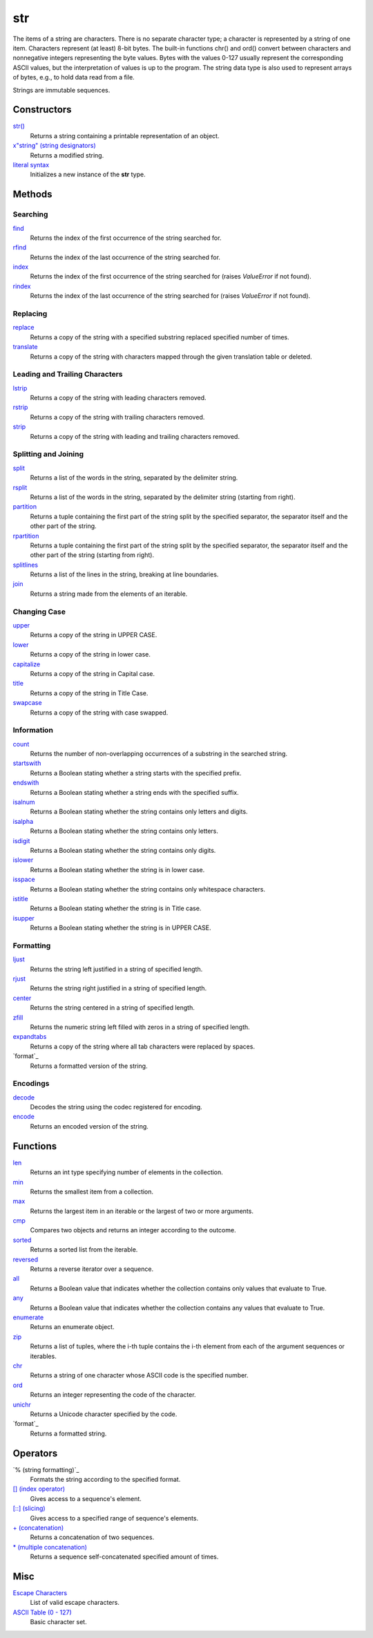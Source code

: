 ====
str
====
The items of a string are characters. There is no separate character type; a character is represented by a string of one item. Characters represent (at least) 8-bit bytes. The built-in functions chr() and ord() convert between characters and nonnegative integers representing the byte values. Bytes with the values 0-127 usually represent the corresponding ASCII values, but the interpretation of values is up to the program. The string data type is also used to represent arrays of bytes, e.g., to hold data read from a file.

Strings are immutable sequences.

Constructors
====
`str()`_
    Returns a string containing a printable representation of an object.
`x"string" (string designators)`_
    Returns a modified string.
`literal syntax`_
    Initializes a new instance of the **str** type. 

Methods
====

Searching
----
`find`_
    Returns the index of the first occurrence of the string searched for.
`rfind`_
    Returns the index of the last occurrence of the string searched for.
`index`_
    Returns the index of the first occurrence of the string searched for (raises *ValueError* if not found).
`rindex`_
    Returns the index of the last occurrence of the string searched for (raises *ValueError* if not found).
    
Replacing
----
`replace`_
    Returns a copy of the string with a specified substring replaced specified number of times.
`translate`_
    Returns a copy of the string with characters mapped through the given translation table or deleted.

Leading and Trailing Characters
----
    
`lstrip`_
    Returns a copy of the string with leading characters removed.
`rstrip`_
    Returns a copy of the string with trailing characters removed.
`strip`_
    Returns a copy of the string with leading and trailing characters removed.
    
Splitting and Joining
----
`split`_
    Returns a list of the words in the string, separated by the delimiter string.
`rsplit`_
    Returns a list of the words in the string, separated by the delimiter string (starting from right).
`partition`_
    Returns a tuple containing the first part of the string split by the specified separator, the separator itself and the other part of the string.
`rpartition`_
    Returns a tuple containing the first part of the string split by the specified separator, the separator itself and the other part of the string (starting from right).
`splitlines`_
    Returns a list of the lines in the string, breaking at line boundaries.
`join`_
    Returns a string made from the elements of an iterable.

Changing Case
----
`upper`_
    Returns a copy of the string in UPPER CASE.
`lower`_
    Returns a copy of the string in lower case.
`capitalize`_
    Returns a copy of the string in Capital case.
`title`_
    Returns a copy of the string in Title Case.
`swapcase`_
    Returns a copy of the string with case swapped.

Information
----
`count`_
    Returns the number of non-overlapping occurrences of a substring in the searched string.
`startswith`_
    Returns a Boolean stating whether a string starts with the specified prefix.
`endswith`_
    Returns a Boolean stating whether a string ends with the specified suffix.
`isalnum`_
    Returns a Boolean stating whether the string contains only letters and digits.
`isalpha`_
    Returns a Boolean stating whether the string contains only letters.
`isdigit`_
    Returns a Boolean stating whether the string contains only digits.
`islower`_
    Returns a Boolean stating whether the string is in lower case.
`isspace`_
    Returns a Boolean stating whether the string contains only whitespace characters.
`istitle`_
    Returns a Boolean stating whether the string is in Title case.
`isupper`_
    Returns a Boolean stating whether the string is in UPPER CASE.
    
Formatting
----
`ljust`_
    Returns the string left justified in a string of specified length.
`rjust`_
    Returns the string right justified in a string of specified length.
`center`_
    Returns the string centered in a string of specified length.
`zfill`_
    Returns the numeric string left filled with zeros in a string of specified length.
`expandtabs`_
    Returns a copy of the string where all tab characters were replaced by spaces.
`format`_
    Returns a formatted version of the string.
    
Encodings
----
`decode`_
    Decodes the string using the codec registered for encoding.
`encode`_
    Returns an encoded version of the string.
    
Functions
====
`len`_
    Returns an int type specifying number of elements in the collection.
`min`_
    Returns the smallest item from a collection.
`max`_
    Returns the largest item in an iterable or the largest of two or more arguments.
`cmp`_
    Compares two objects and returns an integer according to the outcome.
`sorted`_
    Returns a sorted list from the iterable.
`reversed`_
    Returns a reverse iterator over a sequence.
`all`_
    Returns a Boolean value that indicates whether the collection contains only values that evaluate to True.
`any`_
    Returns a Boolean value that indicates whether the collection contains any values that evaluate to True.
`enumerate`_
    Returns an enumerate object.
`zip`_
    Returns a list of tuples, where the i-th tuple contains the i-th element from each of the argument sequences or iterables.
`chr`_
    Returns a string of one character whose ASCII code is the specified number.
`ord`_
    Returns an integer representing the code of the character.
`unichr`_
    Returns a Unicode character specified by the code.
`format`_
    Returns a formatted string.
    
Operators
====
`% (string formatting)`_
    Formats the string according to the specified format.
`[] (index operator)`_
    Gives access to a sequence's element.
`[::] (slicing)`_
    Gives access to a specified range of sequence's elements.
`+ (concatenation)`_
    Returns a concatenation of two sequences.
`* (multiple concatenation)`_
    Returns a sequence self-concatenated specified amount of times.
    
Misc
====
`Escape Characters`_
    List of valid escape characters.
`ASCII Table (0 - 127)`_
    Basic character set.

    
.. _str(): ../functions/str.html
.. _literal syntax: literals.html
.. _% (String Formatting Operator): formatting.html
.. _x"string" (String Designators): designators.html
.. _Escape Characters: escapes.html
.. _[] (index operator): ../brackets/indexing.html
.. _[::] (slicing): ../brackets/slicing.html
.. _find: find.html
.. _rfind: rfind.html
.. _index: strindex.html
.. _rindex: rinddex.html
.. _translate: translate.html
.. _replace: replace.html
.. _upper: upper.html
.. _lower: lower.html
.. _capitalize: capitalize.html
.. _title: title.html
.. _swapcase: swapcase.html
.. _lstrip: lstrip.html
.. _rstrip: rstrip.html
.. _strip: strip.html
.. _split: split.html
.. _rsplit: rsplit.html
.. _partition: partition.html
.. _rpartition: rpartition.html
.. _splitlines: splitlines.html
.. _join: join.html
.. _startswith: startswith.html
.. _endswith: endswith.html
.. _count: count.html
.. _isalnum: isalnum.html
.. _isalpha: isalpha.html
.. _isdigit: isdigit.html
.. _islower: islower.html
.. _isspace: isspace.html
.. _istitle: istitle.html
.. _isupper: isupper.html
.. _ljust: ljust.html
.. _center: center.html
.. _rjust: rjust.html
.. _zfill: zfill.html
.. _expandtabs: expandtabs.html
.. _format: format.html
.. _decode: decode.html
.. _encode: encode.html
.. _ASCII Table (0 - 127): ascii.html
.. _enumerate: ../functions/enumerate.html
.. _len: ../functions/len.html
.. _reversed: ../functions/reversed.html
.. _sorted: ../functions/sorted.html
.. _sum: ../functions/sum.html
.. _zip: ../functions/zip.html
.. _cmp: ../functions/cmp.html
.. _max: ../functions/max.html
.. _min: ../functions/min.html
.. _all: ../functions/all.html
.. _any: ../functions/any.html
.. _+ (concatenation): ../operators/concatenation.html
.. _* (multiple concatenation): ../operators/multiple_concatenation.html
.. _chr: ../functions/chr.html
.. _ord: ../functions/ord.html
.. _unichr: ../functions/unichr.html
.. _format: ../functions/format.html
